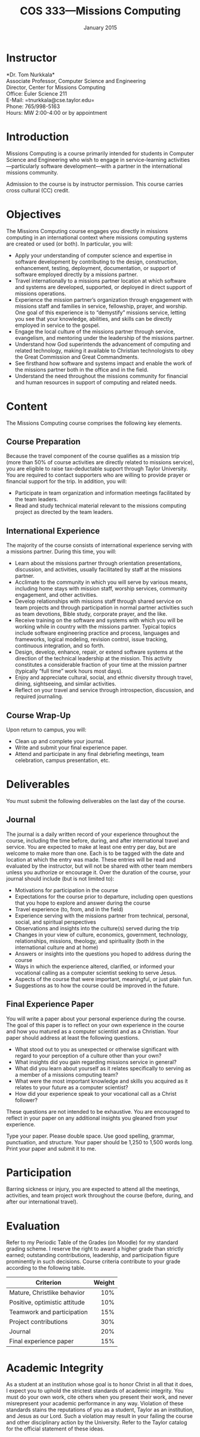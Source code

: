 #+TITLE: COS 333---Missions Computing
#+DATE: January 2015

#+STARTUP: indent
#+OPTIONS: toc:nil author:nil ':t

#+LATEX_CLASS: syllabus
#+LATEX_HEADER: \usepackage{booktabs}
#+LATEX_HEADER: \usepackage[margin=1.5in]{geometry}
#+LATEX_HEADER: \usepackage{lastpage}
#+LATEX_HEADER: \usepackage{fancyhdr}
#+LATEX_HEADER: \pagestyle{fancy}
#+LATEX_HEADER: \lhead{COS 333---Missions Computing}
#+LATEX_HEADER: \chead{}
#+LATEX_HEADER: \rhead{Course Syllabus}
#+LATEX_HEADER: \lfoot{January 2015}
#+LATEX_HEADER: \cfoot{}
#+LATEX_HEADER: \rfoot{Page \thepage\ of \pageref{LastPage}}
#+LATEX_HEADER: \renewcommand{\headrulewidth}{0.4pt}
#+LATEX_HEADER: \renewcommand{\footrulewidth}{0.4pt}
#+LATEX_HEADER: \renewcommand\maketitle\relax

* Instructor
*Dr. Tom Nurkkala*\\
Associate Professor, Computer Science and Engineering\\
Director, Center for Missions Computing\\
Office: Euler Science 211\\
E-Mail: =tnurkkala@cse.taylor.edu=\\
Phone: 765/998-5163\\
Hours: MW 2:00-4:00 or by appointment\\

* Introduction
Missions Computing is a course primarily intended for students in Computer Science and
Engineering who wish to engage in service-learning activities—particularly software
development—with a partner in the international missions community.

Admission to the course is by instructor permission. This course carries cross cultural
(CC) credit.
* Objectives
The Missions Computing course engages you directly in missions computing
in an international context where missions computing systems
are created or used (or both).
In particular, you will:
+ Apply your understanding of computer science and expertise in software development by
  contributing to the design, construction, enhancement, testing, deployment,
  documentation, or support of software employed directly by a missions partner.
+ Travel internationally to a missions partner location at which software and systems are
  developed, supported, or deployed in direct support of missions operations.
+ Experience the mission partner’s organization through engagement with missions staff and
  families in service, fellowship, prayer, and worship.  One goal of this experience is to
  “demystify” missions service, letting you see that your knowledge, abilities, and skills
  can be directly employed in service to the gospel.
+ Engage the local culture of the missions partner through service, evangelism, and
  mentoring under the leadership of the missions partner.
+ Understand how God superintends the advancement of computing and related technology,
  making it available to Christian technologists to obey the Great Commission and Great
  Commandments.
+ See firsthand how software and systems impact and enable the work of the missions
  partner both in the office and in the field.
+ Understand the need throughout the missions community for financial and human resources
  in support of computing and related needs.
* Content
The Missions Computing course comprises the following key elements.
** Course Preparation
Because the travel component of the course qualifies as a mission trip (more than 50% of
course activities are directly related to missions service), you are eligible to raise
tax-deductable support through Taylor University.  You are required to contact supporters
who are willing to provide prayer or financial support for the trip.  In addition, you
will:
+ Participate in team organization and information meetings facilitated by the team
  leaders.
+ Read and study technical material relevant to the missions computing project as directed
  by the team leaders.
** International Experience
The majority of the course consists of international experience serving with a missions
partner.  During this time, you will:
+ Learn about the missions partner through orientation presentations, discussion, and
  activities, usually facilitated by staff at the missions partner.
+ Acclimate to the community in which you will serve by various means, including home
  stays with mission staff, worship services, community engagement, and other activities.
+ Develop relationships with missions staff through shared service on team projects and
  through participation in normal partner activities such as team devotions, Bible study,
  corporate prayer, and the like.
+ Receive training on the software and systems with which you will be working while in
  country with the missions partner.  Typical topics include software engineering practice
  and process, languages and frameworks, logical modeling, revision control, issue
  tracking, continuous integration, and so forth.
+ Design, develop, enhance, repair, or extend software systems at the direction of the
  technical leadership at the mission.  This activity constitutes a considerable fraction
  of your time at the mission partner (typically "full time" work hours most days).
+ Enjoy and appreciate cultural, social, and ethnic diversity through travel,
  dining, sightseeing, and similar activities.
+ Reflect on your travel and service through introspection, discussion, and required
  journaling.
** Course Wrap-Up
Upon return to campus, you will:
+ Clean up and complete your journal.
+ Write and submit your final experience paper.
+ Attend and participate in any final debriefing meetings, team celebration, campus
  presentation, etc.
* Deliverables
You must submit the following deliverables on the last day of the course.
** Journal
The journal is a daily written record of your experience throughout the course, including
the time before, during, and after international travel and service.  You are expected to
make at least one entry per day, but are welcome to make more than one.  Each is to be
tagged with the date and location at which the entry was made.  These entries will be
read and evaluated by the instructor, but will not be shared with other team members
unless you authorize or encourage it.  Over the duration of the course, your journal
should include (but is not limited to):
+ Motivations for participation in the course
+ Expectations for the course prior to departure, including open questions that you hope
  to explore and answer during the course
+ Travel experience (to, from, and in the field)
+ Experience serving with the missions partner from technical, personal, social, and
  spiritual perspectives
+ Observations and insights into the culture(s) served during the trip
+ Changes in your view of culture, economics, government, technology, relationships,
  missions, theology, and spirituality (both in the international culture and at home)
+ Answers or insights into the questions you hoped to address during the course
+ Ways in which the experience altered, clarified, or informed your vocational calling as
  a computer scientist seeking to serve Jesus.
+ Aspects of the course that were important, meaningful, or just plain fun.
+ Suggestions as to how the course could be improved in the future.
** Final Experience Paper
You will write a paper about your personal experience during the course. The goal of this
paper is to reflect on your own experience in the course and how you matured as a computer
scientist and as a Christian.  Your paper should address at least the following questions.
+ What stood out to you as unexpected or otherwise significant with regard to your
  perception of a culture other than your own?
+ What insights did you gain regarding missions service in general?
+ What did you learn about yourself as it relates specifically to serving as a member of a
  missions computing team?
+ What were the most important knowledge and skills you acquired as it relates to your
  future as a computer scientist?
+ How did your experience speak to your vocational call as a Christ follower?
These questions are not intended to be exhaustive. You are encouraged to reflect in your
paper on any additional insights you gleaned from your experience.

Type your paper. Please double space. Use good spelling, grammar, punctuation, and
structure. Your paper should be 1,250 to 1,500 words long. Print your paper and submit it
to me.
* Participation
Barring sickness or injury, you are expected to attend all the meetings, activities, and
team project work throughout the course (before, during, and after our international
travel).
* Evaluation
Refer to my Periodic Table of the Grades (on Moodle) for my standard grading scheme. I
reserve the right to award a higher grade than strictly earned; outstanding contributions,
leadership, and participation figure prominently in such decisions.  Course criteria
contribute to your grade according to the following table.
#+ATTR_LTEX: :booktabes t
| Criterion                     | Weight |
|-------------------------------+--------|
|                               |    <r> |
| Mature, Christlike behavior   |    10% |
| Positive, optimistic attitude |    10% |
| Teamwork and participation    |    15% |
| Project contributions         |    30% |
| Journal                       |    20% |
| Final experience paper        |    15% |
* Academic Integrity
As a student at an institution whose goal is to honor Christ in all that it does,
I expect you to uphold the strictest standards of academic integrity.
You must do your own work, cite others when you present their work,
and never misrepresent your academic performance in any way.
Violation of these standards stains the reputations of you as a student,
Taylor as an institution,
and Jesus as our Lord.
Such a violation may result in your failing the course
and other disciplinary action by the University.
Refer to the Taylor catalog for the official statement of these ideas.

